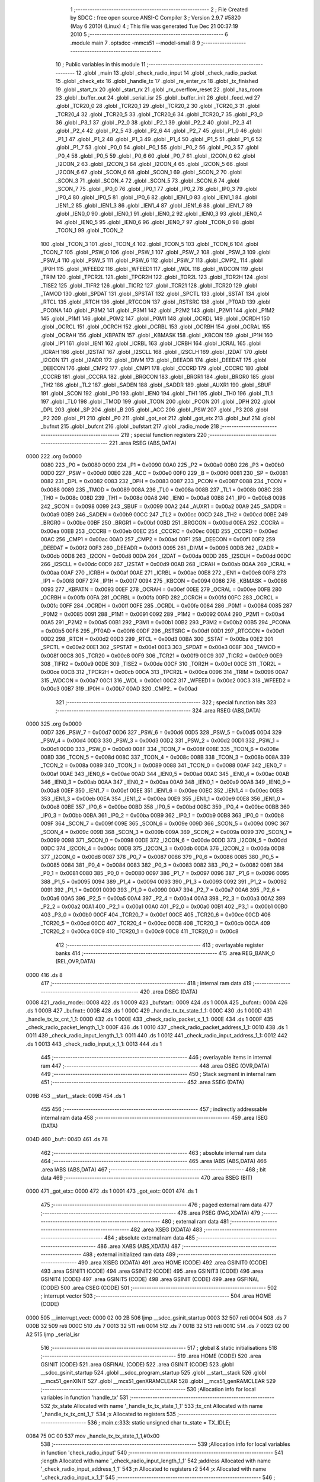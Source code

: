                               1 ;--------------------------------------------------------
                              2 ; File Created by SDCC : free open source ANSI-C Compiler
                              3 ; Version 2.9.7 #5820 (May  6 2010) (Linux)
                              4 ; This file was generated Tue Dec 21 00:37:19 2010
                              5 ;--------------------------------------------------------
                              6 	.module main
                              7 	.optsdcc -mmcs51 --model-small
                              8 	
                              9 ;--------------------------------------------------------
                             10 ; Public variables in this module
                             11 ;--------------------------------------------------------
                             12 	.globl _main
                             13 	.globl _check_radio_input
                             14 	.globl _check_radio_packet
                             15 	.globl _check_etx
                             16 	.globl _handle_tx
                             17 	.globl _re_enter_rx
                             18 	.globl _tx_finished
                             19 	.globl _start_tx
                             20 	.globl _start_rx
                             21 	.globl _rx_overflow_reset
                             22 	.globl _has_room
                             23 	.globl _buffer_out
                             24 	.globl _serial_isr
                             25 	.globl _buffer_init
                             26 	.globl _feed_wd
                             27 	.globl _TCR20_0
                             28 	.globl _TCR20_1
                             29 	.globl _TCR20_2
                             30 	.globl _TCR20_3
                             31 	.globl _TCR20_4
                             32 	.globl _TCR20_5
                             33 	.globl _TCR20_6
                             34 	.globl _TCR20_7
                             35 	.globl _P3_0
                             36 	.globl _P3_1
                             37 	.globl _P2_0
                             38 	.globl _P2_1
                             39 	.globl _P2_2
                             40 	.globl _P2_3
                             41 	.globl _P2_4
                             42 	.globl _P2_5
                             43 	.globl _P2_6
                             44 	.globl _P2_7
                             45 	.globl _P1_0
                             46 	.globl _P1_1
                             47 	.globl _P1_2
                             48 	.globl _P1_3
                             49 	.globl _P1_4
                             50 	.globl _P1_5
                             51 	.globl _P1_6
                             52 	.globl _P1_7
                             53 	.globl _P0_0
                             54 	.globl _P0_1
                             55 	.globl _P0_2
                             56 	.globl _P0_3
                             57 	.globl _P0_4
                             58 	.globl _P0_5
                             59 	.globl _P0_6
                             60 	.globl _P0_7
                             61 	.globl _I2CON_0
                             62 	.globl _I2CON_2
                             63 	.globl _I2CON_3
                             64 	.globl _I2CON_4
                             65 	.globl _I2CON_5
                             66 	.globl _I2CON_6
                             67 	.globl _SCON_0
                             68 	.globl _SCON_1
                             69 	.globl _SCON_2
                             70 	.globl _SCON_3
                             71 	.globl _SCON_4
                             72 	.globl _SCON_5
                             73 	.globl _SCON_6
                             74 	.globl _SCON_7
                             75 	.globl _IP0_0
                             76 	.globl _IP0_1
                             77 	.globl _IP0_2
                             78 	.globl _IP0_3
                             79 	.globl _IP0_4
                             80 	.globl _IP0_5
                             81 	.globl _IP0_6
                             82 	.globl _IEN1_0
                             83 	.globl _IEN1_1
                             84 	.globl _IEN1_2
                             85 	.globl _IEN1_3
                             86 	.globl _IEN1_4
                             87 	.globl _IEN1_6
                             88 	.globl _IEN1_7
                             89 	.globl _IEN0_0
                             90 	.globl _IEN0_1
                             91 	.globl _IEN0_2
                             92 	.globl _IEN0_3
                             93 	.globl _IEN0_4
                             94 	.globl _IEN0_5
                             95 	.globl _IEN0_6
                             96 	.globl _IEN0_7
                             97 	.globl _TCON_0
                             98 	.globl _TCON_1
                             99 	.globl _TCON_2
                            100 	.globl _TCON_3
                            101 	.globl _TCON_4
                            102 	.globl _TCON_5
                            103 	.globl _TCON_6
                            104 	.globl _TCON_7
                            105 	.globl _PSW_0
                            106 	.globl _PSW_1
                            107 	.globl _PSW_2
                            108 	.globl _PSW_3
                            109 	.globl _PSW_4
                            110 	.globl _PSW_5
                            111 	.globl _PSW_6
                            112 	.globl _PSW_7
                            113 	.globl _CMP2_
                            114 	.globl _IP0H
                            115 	.globl _WFEED2
                            116 	.globl _WFEED1
                            117 	.globl _WDL
                            118 	.globl _WDCON
                            119 	.globl _TRIM
                            120 	.globl _TPCR2L
                            121 	.globl _TPCR2H
                            122 	.globl _TOR2L
                            123 	.globl _TOR2H
                            124 	.globl _TISE2
                            125 	.globl _TIFR2
                            126 	.globl _TICR2
                            127 	.globl _TCR21
                            128 	.globl _TCR20
                            129 	.globl _TAMOD
                            130 	.globl _SPDAT
                            131 	.globl _SPSTAT
                            132 	.globl _SPCTL
                            133 	.globl _SSTAT
                            134 	.globl _RTCL
                            135 	.globl _RTCH
                            136 	.globl _RTCCON
                            137 	.globl _RSTSRC
                            138 	.globl _PT0AD
                            139 	.globl _PCONA
                            140 	.globl _P3M2
                            141 	.globl _P3M1
                            142 	.globl _P2M2
                            143 	.globl _P2M1
                            144 	.globl _P1M2
                            145 	.globl _P1M1
                            146 	.globl _P0M2
                            147 	.globl _P0M1
                            148 	.globl _OCRDL
                            149 	.globl _OCRDH
                            150 	.globl _OCRCL
                            151 	.globl _OCRCH
                            152 	.globl _OCRBL
                            153 	.globl _OCRBH
                            154 	.globl _OCRAL
                            155 	.globl _OCRAH
                            156 	.globl _KBPATN
                            157 	.globl _KBMASK
                            158 	.globl _KBCON
                            159 	.globl _IP1H
                            160 	.globl _IP1
                            161 	.globl _IEN1
                            162 	.globl _ICRBL
                            163 	.globl _ICRBH
                            164 	.globl _ICRAL
                            165 	.globl _ICRAH
                            166 	.globl _I2STAT
                            167 	.globl _I2SCLL
                            168 	.globl _I2SCLH
                            169 	.globl _I2DAT
                            170 	.globl _I2CON
                            171 	.globl _I2ADR
                            172 	.globl _DIVM
                            173 	.globl _DEEADR
                            174 	.globl _DEEDAT
                            175 	.globl _DEECON
                            176 	.globl _CMP2
                            177 	.globl _CMP1
                            178 	.globl _CCCRD
                            179 	.globl _CCCRC
                            180 	.globl _CCCRB
                            181 	.globl _CCCRA
                            182 	.globl _BRGCON
                            183 	.globl _BRGR1
                            184 	.globl _BRGR0
                            185 	.globl _TH2
                            186 	.globl _TL2
                            187 	.globl _SADEN
                            188 	.globl _SADDR
                            189 	.globl _AUXR1
                            190 	.globl _SBUF
                            191 	.globl _SCON
                            192 	.globl _IP0
                            193 	.globl _IEN0
                            194 	.globl _TH1
                            195 	.globl _TH0
                            196 	.globl _TL1
                            197 	.globl _TL0
                            198 	.globl _TMOD
                            199 	.globl _TCON
                            200 	.globl _PCON
                            201 	.globl _DPH
                            202 	.globl _DPL
                            203 	.globl _SP
                            204 	.globl _B
                            205 	.globl _ACC
                            206 	.globl _PSW
                            207 	.globl _P3
                            208 	.globl _P2
                            209 	.globl _P1
                            210 	.globl _P0
                            211 	.globl _got_eot
                            212 	.globl _got_etx
                            213 	.globl _buf
                            214 	.globl _bufnxt
                            215 	.globl _bufcnt
                            216 	.globl _bufstart
                            217 	.globl _radio_mode
                            218 ;--------------------------------------------------------
                            219 ; special function registers
                            220 ;--------------------------------------------------------
                            221 	.area RSEG    (ABS,DATA)
   0000                     222 	.org 0x0000
                    0080    223 _P0	=	0x0080
                    0090    224 _P1	=	0x0090
                    00A0    225 _P2	=	0x00a0
                    00B0    226 _P3	=	0x00b0
                    00D0    227 _PSW	=	0x00d0
                    00E0    228 _ACC	=	0x00e0
                    00F0    229 _B	=	0x00f0
                    0081    230 _SP	=	0x0081
                    0082    231 _DPL	=	0x0082
                    0083    232 _DPH	=	0x0083
                    0087    233 _PCON	=	0x0087
                    0088    234 _TCON	=	0x0088
                    0089    235 _TMOD	=	0x0089
                    008A    236 _TL0	=	0x008a
                    008B    237 _TL1	=	0x008b
                    008C    238 _TH0	=	0x008c
                    008D    239 _TH1	=	0x008d
                    00A8    240 _IEN0	=	0x00a8
                    00B8    241 _IP0	=	0x00b8
                    0098    242 _SCON	=	0x0098
                    0099    243 _SBUF	=	0x0099
                    00A2    244 _AUXR1	=	0x00a2
                    00A9    245 _SADDR	=	0x00a9
                    00B9    246 _SADEN	=	0x00b9
                    00CC    247 _TL2	=	0x00cc
                    00CD    248 _TH2	=	0x00cd
                    00BE    249 _BRGR0	=	0x00be
                    00BF    250 _BRGR1	=	0x00bf
                    00BD    251 _BRGCON	=	0x00bd
                    00EA    252 _CCCRA	=	0x00ea
                    00EB    253 _CCCRB	=	0x00eb
                    00EC    254 _CCCRC	=	0x00ec
                    00ED    255 _CCCRD	=	0x00ed
                    00AC    256 _CMP1	=	0x00ac
                    00AD    257 _CMP2	=	0x00ad
                    00F1    258 _DEECON	=	0x00f1
                    00F2    259 _DEEDAT	=	0x00f2
                    00F3    260 _DEEADR	=	0x00f3
                    0095    261 _DIVM	=	0x0095
                    00DB    262 _I2ADR	=	0x00db
                    00D8    263 _I2CON	=	0x00d8
                    00DA    264 _I2DAT	=	0x00da
                    00DD    265 _I2SCLH	=	0x00dd
                    00DC    266 _I2SCLL	=	0x00dc
                    00D9    267 _I2STAT	=	0x00d9
                    00AB    268 _ICRAH	=	0x00ab
                    00AA    269 _ICRAL	=	0x00aa
                    00AF    270 _ICRBH	=	0x00af
                    00AE    271 _ICRBL	=	0x00ae
                    00E8    272 _IEN1	=	0x00e8
                    00F8    273 _IP1	=	0x00f8
                    00F7    274 _IP1H	=	0x00f7
                    0094    275 _KBCON	=	0x0094
                    0086    276 _KBMASK	=	0x0086
                    0093    277 _KBPATN	=	0x0093
                    00EF    278 _OCRAH	=	0x00ef
                    00EE    279 _OCRAL	=	0x00ee
                    00FB    280 _OCRBH	=	0x00fb
                    00FA    281 _OCRBL	=	0x00fa
                    00FD    282 _OCRCH	=	0x00fd
                    00FC    283 _OCRCL	=	0x00fc
                    00FF    284 _OCRDH	=	0x00ff
                    00FE    285 _OCRDL	=	0x00fe
                    0084    286 _P0M1	=	0x0084
                    0085    287 _P0M2	=	0x0085
                    0091    288 _P1M1	=	0x0091
                    0092    289 _P1M2	=	0x0092
                    00A4    290 _P2M1	=	0x00a4
                    00A5    291 _P2M2	=	0x00a5
                    00B1    292 _P3M1	=	0x00b1
                    00B2    293 _P3M2	=	0x00b2
                    00B5    294 _PCONA	=	0x00b5
                    00F6    295 _PT0AD	=	0x00f6
                    00DF    296 _RSTSRC	=	0x00df
                    00D1    297 _RTCCON	=	0x00d1
                    00D2    298 _RTCH	=	0x00d2
                    00D3    299 _RTCL	=	0x00d3
                    00BA    300 _SSTAT	=	0x00ba
                    00E2    301 _SPCTL	=	0x00e2
                    00E1    302 _SPSTAT	=	0x00e1
                    00E3    303 _SPDAT	=	0x00e3
                    008F    304 _TAMOD	=	0x008f
                    00C8    305 _TCR20	=	0x00c8
                    00F9    306 _TCR21	=	0x00f9
                    00C9    307 _TICR2	=	0x00c9
                    00E9    308 _TIFR2	=	0x00e9
                    00DE    309 _TISE2	=	0x00de
                    00CF    310 _TOR2H	=	0x00cf
                    00CE    311 _TOR2L	=	0x00ce
                    00CB    312 _TPCR2H	=	0x00cb
                    00CA    313 _TPCR2L	=	0x00ca
                    0096    314 _TRIM	=	0x0096
                    00A7    315 _WDCON	=	0x00a7
                    00C1    316 _WDL	=	0x00c1
                    00C2    317 _WFEED1	=	0x00c2
                    00C3    318 _WFEED2	=	0x00c3
                    00B7    319 _IP0H	=	0x00b7
                    00AD    320 _CMP2_	=	0x00ad
                            321 ;--------------------------------------------------------
                            322 ; special function bits
                            323 ;--------------------------------------------------------
                            324 	.area RSEG    (ABS,DATA)
   0000                     325 	.org 0x0000
                    00D7    326 _PSW_7	=	0x00d7
                    00D6    327 _PSW_6	=	0x00d6
                    00D5    328 _PSW_5	=	0x00d5
                    00D4    329 _PSW_4	=	0x00d4
                    00D3    330 _PSW_3	=	0x00d3
                    00D2    331 _PSW_2	=	0x00d2
                    00D1    332 _PSW_1	=	0x00d1
                    00D0    333 _PSW_0	=	0x00d0
                    008F    334 _TCON_7	=	0x008f
                    008E    335 _TCON_6	=	0x008e
                    008D    336 _TCON_5	=	0x008d
                    008C    337 _TCON_4	=	0x008c
                    008B    338 _TCON_3	=	0x008b
                    008A    339 _TCON_2	=	0x008a
                    0089    340 _TCON_1	=	0x0089
                    0088    341 _TCON_0	=	0x0088
                    00AF    342 _IEN0_7	=	0x00af
                    00AE    343 _IEN0_6	=	0x00ae
                    00AD    344 _IEN0_5	=	0x00ad
                    00AC    345 _IEN0_4	=	0x00ac
                    00AB    346 _IEN0_3	=	0x00ab
                    00AA    347 _IEN0_2	=	0x00aa
                    00A9    348 _IEN0_1	=	0x00a9
                    00A8    349 _IEN0_0	=	0x00a8
                    00EF    350 _IEN1_7	=	0x00ef
                    00EE    351 _IEN1_6	=	0x00ee
                    00EC    352 _IEN1_4	=	0x00ec
                    00EB    353 _IEN1_3	=	0x00eb
                    00EA    354 _IEN1_2	=	0x00ea
                    00E9    355 _IEN1_1	=	0x00e9
                    00E8    356 _IEN1_0	=	0x00e8
                    00BE    357 _IP0_6	=	0x00be
                    00BD    358 _IP0_5	=	0x00bd
                    00BC    359 _IP0_4	=	0x00bc
                    00BB    360 _IP0_3	=	0x00bb
                    00BA    361 _IP0_2	=	0x00ba
                    00B9    362 _IP0_1	=	0x00b9
                    00B8    363 _IP0_0	=	0x00b8
                    009F    364 _SCON_7	=	0x009f
                    009E    365 _SCON_6	=	0x009e
                    009D    366 _SCON_5	=	0x009d
                    009C    367 _SCON_4	=	0x009c
                    009B    368 _SCON_3	=	0x009b
                    009A    369 _SCON_2	=	0x009a
                    0099    370 _SCON_1	=	0x0099
                    0098    371 _SCON_0	=	0x0098
                    00DE    372 _I2CON_6	=	0x00de
                    00DD    373 _I2CON_5	=	0x00dd
                    00DC    374 _I2CON_4	=	0x00dc
                    00DB    375 _I2CON_3	=	0x00db
                    00DA    376 _I2CON_2	=	0x00da
                    00D8    377 _I2CON_0	=	0x00d8
                    0087    378 _P0_7	=	0x0087
                    0086    379 _P0_6	=	0x0086
                    0085    380 _P0_5	=	0x0085
                    0084    381 _P0_4	=	0x0084
                    0083    382 _P0_3	=	0x0083
                    0082    383 _P0_2	=	0x0082
                    0081    384 _P0_1	=	0x0081
                    0080    385 _P0_0	=	0x0080
                    0097    386 _P1_7	=	0x0097
                    0096    387 _P1_6	=	0x0096
                    0095    388 _P1_5	=	0x0095
                    0094    389 _P1_4	=	0x0094
                    0093    390 _P1_3	=	0x0093
                    0092    391 _P1_2	=	0x0092
                    0091    392 _P1_1	=	0x0091
                    0090    393 _P1_0	=	0x0090
                    00A7    394 _P2_7	=	0x00a7
                    00A6    395 _P2_6	=	0x00a6
                    00A5    396 _P2_5	=	0x00a5
                    00A4    397 _P2_4	=	0x00a4
                    00A3    398 _P2_3	=	0x00a3
                    00A2    399 _P2_2	=	0x00a2
                    00A1    400 _P2_1	=	0x00a1
                    00A0    401 _P2_0	=	0x00a0
                    00B1    402 _P3_1	=	0x00b1
                    00B0    403 _P3_0	=	0x00b0
                    00CF    404 _TCR20_7	=	0x00cf
                    00CE    405 _TCR20_6	=	0x00ce
                    00CD    406 _TCR20_5	=	0x00cd
                    00CC    407 _TCR20_4	=	0x00cc
                    00CB    408 _TCR20_3	=	0x00cb
                    00CA    409 _TCR20_2	=	0x00ca
                    00C9    410 _TCR20_1	=	0x00c9
                    00C8    411 _TCR20_0	=	0x00c8
                            412 ;--------------------------------------------------------
                            413 ; overlayable register banks
                            414 ;--------------------------------------------------------
                            415 	.area REG_BANK_0	(REL,OVR,DATA)
   0000                     416 	.ds 8
                            417 ;--------------------------------------------------------
                            418 ; internal ram data
                            419 ;--------------------------------------------------------
                            420 	.area DSEG    (DATA)
   0008                     421 _radio_mode::
   0008                     422 	.ds 1
   0009                     423 _bufstart::
   0009                     424 	.ds 1
   000A                     425 _bufcnt::
   000A                     426 	.ds 1
   000B                     427 _bufnxt::
   000B                     428 	.ds 1
   000C                     429 _handle_tx_tx_state_1_1:
   000C                     430 	.ds 1
   000D                     431 _handle_tx_tx_cnt_1_1:
   000D                     432 	.ds 1
   000E                     433 _check_radio_packet_x_1_1:
   000E                     434 	.ds 1
   000F                     435 _check_radio_packet_length_1_1:
   000F                     436 	.ds 1
   0010                     437 _check_radio_packet_address_1_1:
   0010                     438 	.ds 1
   0011                     439 _check_radio_input_length_1_1:
   0011                     440 	.ds 1
   0012                     441 _check_radio_input_address_1_1:
   0012                     442 	.ds 1
   0013                     443 _check_radio_input_x_1_1:
   0013                     444 	.ds 1
                            445 ;--------------------------------------------------------
                            446 ; overlayable items in internal ram 
                            447 ;--------------------------------------------------------
                            448 	.area	OSEG    (OVR,DATA)
                            449 ;--------------------------------------------------------
                            450 ; Stack segment in internal ram 
                            451 ;--------------------------------------------------------
                            452 	.area	SSEG	(DATA)
   009B                     453 __start__stack:
   009B                     454 	.ds	1
                            455 
                            456 ;--------------------------------------------------------
                            457 ; indirectly addressable internal ram data
                            458 ;--------------------------------------------------------
                            459 	.area ISEG    (DATA)
   004D                     460 _buf::
   004D                     461 	.ds 78
                            462 ;--------------------------------------------------------
                            463 ; absolute internal ram data
                            464 ;--------------------------------------------------------
                            465 	.area IABS    (ABS,DATA)
                            466 	.area IABS    (ABS,DATA)
                            467 ;--------------------------------------------------------
                            468 ; bit data
                            469 ;--------------------------------------------------------
                            470 	.area BSEG    (BIT)
   0000                     471 _got_etx::
   0000                     472 	.ds 1
   0001                     473 _got_eot::
   0001                     474 	.ds 1
                            475 ;--------------------------------------------------------
                            476 ; paged external ram data
                            477 ;--------------------------------------------------------
                            478 	.area PSEG    (PAG,XDATA)
                            479 ;--------------------------------------------------------
                            480 ; external ram data
                            481 ;--------------------------------------------------------
                            482 	.area XSEG    (XDATA)
                            483 ;--------------------------------------------------------
                            484 ; absolute external ram data
                            485 ;--------------------------------------------------------
                            486 	.area XABS    (ABS,XDATA)
                            487 ;--------------------------------------------------------
                            488 ; external initialized ram data
                            489 ;--------------------------------------------------------
                            490 	.area XISEG   (XDATA)
                            491 	.area HOME    (CODE)
                            492 	.area GSINIT0 (CODE)
                            493 	.area GSINIT1 (CODE)
                            494 	.area GSINIT2 (CODE)
                            495 	.area GSINIT3 (CODE)
                            496 	.area GSINIT4 (CODE)
                            497 	.area GSINIT5 (CODE)
                            498 	.area GSINIT  (CODE)
                            499 	.area GSFINAL (CODE)
                            500 	.area CSEG    (CODE)
                            501 ;--------------------------------------------------------
                            502 ; interrupt vector 
                            503 ;--------------------------------------------------------
                            504 	.area HOME    (CODE)
   0000                     505 __interrupt_vect:
   0000 02 00 2B            506 	ljmp	__sdcc_gsinit_startup
   0003 32                  507 	reti
   0004                     508 	.ds	7
   000B 32                  509 	reti
   000C                     510 	.ds	7
   0013 32                  511 	reti
   0014                     512 	.ds	7
   001B 32                  513 	reti
   001C                     514 	.ds	7
   0023 02 00 A2            515 	ljmp	_serial_isr
                            516 ;--------------------------------------------------------
                            517 ; global & static initialisations
                            518 ;--------------------------------------------------------
                            519 	.area HOME    (CODE)
                            520 	.area GSINIT  (CODE)
                            521 	.area GSFINAL (CODE)
                            522 	.area GSINIT  (CODE)
                            523 	.globl __sdcc_gsinit_startup
                            524 	.globl __sdcc_program_startup
                            525 	.globl __start__stack
                            526 	.globl __mcs51_genXINIT
                            527 	.globl __mcs51_genXRAMCLEAR
                            528 	.globl __mcs51_genRAMCLEAR
                            529 ;------------------------------------------------------------
                            530 ;Allocation info for local variables in function 'handle_tx'
                            531 ;------------------------------------------------------------
                            532 ;tx_state                  Allocated with name '_handle_tx_tx_state_1_1'
                            533 ;tx_cnt                    Allocated with name '_handle_tx_tx_cnt_1_1'
                            534 ;x                         Allocated to registers 
                            535 ;------------------------------------------------------------
                            536 ;	main.c:333: static unsigned char tx_state = TX_IDLE;
   0084 75 0C 00            537 	mov	_handle_tx_tx_state_1_1,#0x00
                            538 ;------------------------------------------------------------
                            539 ;Allocation info for local variables in function 'check_radio_input'
                            540 ;------------------------------------------------------------
                            541 ;length                    Allocated with name '_check_radio_input_length_1_1'
                            542 ;address                   Allocated with name '_check_radio_input_address_1_1'
                            543 ;n                         Allocated to registers r2 
                            544 ;x                         Allocated with name '_check_radio_input_x_1_1'
                            545 ;------------------------------------------------------------
                            546 ;	main.c:446: static unsigned char length = 0;
   0087 75 11 00            547 	mov	_check_radio_input_length_1_1,#0x00
                            548 	.area GSFINAL (CODE)
   008A 02 00 26            549 	ljmp	__sdcc_program_startup
                            550 ;--------------------------------------------------------
                            551 ; Home
                            552 ;--------------------------------------------------------
                            553 	.area HOME    (CODE)
                            554 	.area HOME    (CODE)
   0026                     555 __sdcc_program_startup:
   0026 12 03 40            556 	lcall	_main
                            557 ;	return from main will lock up
   0029 80 FE               558 	sjmp .
                            559 ;--------------------------------------------------------
                            560 ; code
                            561 ;--------------------------------------------------------
                            562 	.area CSEG    (CODE)
                            563 ;------------------------------------------------------------
                            564 ;Allocation info for local variables in function 'feed_wd'
                            565 ;------------------------------------------------------------
                            566 ;------------------------------------------------------------
                            567 ;	main.c:156: feed_wd(){
                            568 ;	-----------------------------------------
                            569 ;	 function feed_wd
                            570 ;	-----------------------------------------
   008D                     571 _feed_wd:
                    0002    572 	ar2 = 0x02
                    0003    573 	ar3 = 0x03
                    0004    574 	ar4 = 0x04
                    0005    575 	ar5 = 0x05
                    0006    576 	ar6 = 0x06
                    0007    577 	ar7 = 0x07
                    0000    578 	ar0 = 0x00
                    0001    579 	ar1 = 0x01
                            580 ;	main.c:157: EA = 0;
   008D C2 AF               581 	clr	_IEN0_7
                            582 ;	main.c:158: WFEED1 = 0xA5;
   008F 75 C2 A5            583 	mov	_WFEED1,#0xA5
                            584 ;	main.c:159: WFEED2 = 0x5A;
   0092 75 C3 5A            585 	mov	_WFEED2,#0x5A
                            586 ;	main.c:160: EA = 1;
   0095 D2 AF               587 	setb	_IEN0_7
   0097 22                  588 	ret
                            589 ;------------------------------------------------------------
                            590 ;Allocation info for local variables in function 'buffer_init'
                            591 ;------------------------------------------------------------
                            592 ;------------------------------------------------------------
                            593 ;	main.c:163: void buffer_init(){
                            594 ;	-----------------------------------------
                            595 ;	 function buffer_init
                            596 ;	-----------------------------------------
   0098                     597 _buffer_init:
                            598 ;	main.c:164: bufcnt = 0;			// Number of bytes in the buffer
   0098 75 0A 00            599 	mov	_bufcnt,#0x00
                            600 ;	main.c:165: bufnxt = 0;			// Index of next free place in buffer
   009B 75 0B 00            601 	mov	_bufnxt,#0x00
                            602 ;	main.c:166: bufstart = 0;		// Index of first data byte in buffer
   009E 75 09 00            603 	mov	_bufstart,#0x00
   00A1 22                  604 	ret
                            605 ;------------------------------------------------------------
                            606 ;Allocation info for local variables in function 'serial_isr'
                            607 ;------------------------------------------------------------
                            608 ;x                         Allocated to registers r2 
                            609 ;------------------------------------------------------------
                            610 ;	main.c:182: void serial_isr (void) __interrupt (4) {
                            611 ;	-----------------------------------------
                            612 ;	 function serial_isr
                            613 ;	-----------------------------------------
   00A2                     614 _serial_isr:
   00A2 C0 E0               615 	push	acc
   00A4 C0 02               616 	push	ar2
   00A6 C0 03               617 	push	ar3
   00A8 C0 00               618 	push	ar0
   00AA C0 D0               619 	push	psw
   00AC 75 D0 00            620 	mov	psw,#0x00
                            621 ;	main.c:185: x=SBUF;
   00AF AA 99               622 	mov	r2,_SBUF
                            623 ;	main.c:186: RI = 0;
   00B1 C2 98               624 	clr	_SCON_0
                            625 ;	main.c:191: if (x == ETX){
   00B3 BA 03 04            626 	cjne	r2,#0x03,00102$
                            627 ;	main.c:192: got_etx = 1;
   00B6 D2 00               628 	setb	_got_etx
                            629 ;	main.c:193: return;
   00B8 80 32               630 	sjmp	00114$
   00BA                     631 00102$:
                            632 ;	main.c:197: if (got_eot){
   00BA 30 01 02            633 	jnb	_got_eot,00104$
                            634 ;	main.c:198: return;
   00BD 80 2D               635 	sjmp	00114$
   00BF                     636 00104$:
                            637 ;	main.c:202: if (bufcnt >= BUFSIZE){
   00BF 74 B2               638 	mov	a,#0x100 - 0x4E
   00C1 25 0A               639 	add	a,_bufcnt
   00C3 50 0D               640 	jnc	00109$
                            641 ;	main.c:203: bufcnt--;
   00C5 15 0A               642 	dec	_bufcnt
                            643 ;	main.c:205: if (bufnxt == 0)
   00C7 E5 0B               644 	mov	a,_bufnxt
   00C9 70 05               645 	jnz	00106$
                            646 ;	main.c:206: bufnxt = BUFSIZE-1;
   00CB 75 0B 4D            647 	mov	_bufnxt,#0x4D
   00CE 80 02               648 	sjmp	00109$
   00D0                     649 00106$:
                            650 ;	main.c:208: bufnxt--;
   00D0 15 0B               651 	dec	_bufnxt
   00D2                     652 00109$:
                            653 ;	main.c:212: buf[bufnxt++] = x;
   00D2 AB 0B               654 	mov	r3,_bufnxt
   00D4 05 0B               655 	inc	_bufnxt
   00D6 EB                  656 	mov	a,r3
   00D7 24 4D               657 	add	a,#_buf
   00D9 F8                  658 	mov	r0,a
   00DA A6 02               659 	mov	@r0,ar2
                            660 ;	main.c:213: if (bufnxt >= BUFSIZE)
   00DC 74 B2               661 	mov	a,#0x100 - 0x4E
   00DE 25 0B               662 	add	a,_bufnxt
   00E0 50 03               663 	jnc	00111$
                            664 ;	main.c:214: bufnxt = 0;
   00E2 75 0B 00            665 	mov	_bufnxt,#0x00
   00E5                     666 00111$:
                            667 ;	main.c:215: bufcnt++;
   00E5 05 0A               668 	inc	_bufcnt
                            669 ;	main.c:217: if (x == EOT)
   00E7 BA 04 02            670 	cjne	r2,#0x04,00113$
                            671 ;	main.c:218: got_eot = 1;
   00EA D2 01               672 	setb	_got_eot
   00EC                     673 00113$:
                            674 ;	main.c:220: return;
   00EC                     675 00114$:
   00EC D0 D0               676 	pop	psw
   00EE D0 00               677 	pop	ar0
   00F0 D0 03               678 	pop	ar3
   00F2 D0 02               679 	pop	ar2
   00F4 D0 E0               680 	pop	acc
   00F6 32                  681 	reti
                            682 ;	eliminated unneeded push/pop ar1
                            683 ;	eliminated unneeded push/pop dpl
                            684 ;	eliminated unneeded push/pop dph
                            685 ;	eliminated unneeded push/pop b
                            686 ;------------------------------------------------------------
                            687 ;Allocation info for local variables in function 'buffer_out'
                            688 ;------------------------------------------------------------
                            689 ;x                         Allocated to registers r2 
                            690 ;------------------------------------------------------------
                            691 ;	main.c:227: char buffer_out(){
                            692 ;	-----------------------------------------
                            693 ;	 function buffer_out
                            694 ;	-----------------------------------------
   00F7                     695 _buffer_out:
                            696 ;	main.c:230: if (bufcnt == 0) return (0);
   00F7 E5 0A               697 	mov	a,_bufcnt
   00F9 70 03               698 	jnz	00102$
   00FB F5 82               699 	mov	dpl,a
   00FD 22                  700 	ret
   00FE                     701 00102$:
                            702 ;	main.c:231: x = buf[bufstart++];
   00FE AA 09               703 	mov	r2,_bufstart
   0100 05 09               704 	inc	_bufstart
   0102 EA                  705 	mov	a,r2
   0103 24 4D               706 	add	a,#_buf
   0105 F8                  707 	mov	r0,a
   0106 86 02               708 	mov	ar2,@r0
                            709 ;	main.c:232: if (bufstart >= BUFSIZE)
   0108 74 B2               710 	mov	a,#0x100 - 0x4E
   010A 25 09               711 	add	a,_bufstart
   010C 50 03               712 	jnc	00104$
                            713 ;	main.c:233: bufstart = 0;
   010E 75 09 00            714 	mov	_bufstart,#0x00
   0111                     715 00104$:
                            716 ;	main.c:236: bufcnt--;
   0111 15 0A               717 	dec	_bufcnt
                            718 ;	main.c:238: return x;
   0113 8A 82               719 	mov	dpl,r2
   0115 22                  720 	ret
                            721 ;------------------------------------------------------------
                            722 ;Allocation info for local variables in function 'has_room'
                            723 ;------------------------------------------------------------
                            724 ;------------------------------------------------------------
                            725 ;	main.c:255: unsigned char has_room(){
                            726 ;	-----------------------------------------
                            727 ;	 function has_room
                            728 ;	-----------------------------------------
   0116                     729 _has_room:
                            730 ;	main.c:256: return ( (BUFSIZE - bufcnt) > (MPDTOOL_PKTSIZE + 2) );
   0116 AA 0A               731 	mov	r2,_bufcnt
   0118 7B 00               732 	mov	r3,#0x00
   011A 74 4E               733 	mov	a,#0x4E
   011C C3                  734 	clr	c
   011D 9A                  735 	subb	a,r2
   011E FA                  736 	mov	r2,a
   011F E4                  737 	clr	a
   0120 9B                  738 	subb	a,r3
   0121 FB                  739 	mov	r3,a
   0122 C3                  740 	clr	c
   0123 74 12               741 	mov	a,#0x12
   0125 9A                  742 	subb	a,r2
   0126 74 80               743 	mov	a,#(0x00 ^ 0x80)
   0128 8B F0               744 	mov	b,r3
   012A 63 F0 80            745 	xrl	b,#0x80
   012D 95 F0               746 	subb	a,b
   012F E4                  747 	clr	a
   0130 33                  748 	rlc	a
   0131 F5 82               749 	mov	dpl,a
   0133 22                  750 	ret
                            751 ;------------------------------------------------------------
                            752 ;Allocation info for local variables in function 'rx_overflow_reset'
                            753 ;------------------------------------------------------------
                            754 ;------------------------------------------------------------
                            755 ;	main.c:266: rx_overflow_reset(){
                            756 ;	-----------------------------------------
                            757 ;	 function rx_overflow_reset
                            758 ;	-----------------------------------------
   0134                     759 _rx_overflow_reset:
                            760 ;	main.c:267: if ( (cc1100_read_status_reg_otf(MARCSTATE) & 0x1f) == RX_OVERFLOW){
   0134 75 82 F5            761 	mov	dpl,#0xF5
   0137 12 05 5F            762 	lcall	_cc1100_read_status_reg_otf
   013A E5 82               763 	mov	a,dpl
   013C 54 1F               764 	anl	a,#0x1F
   013E FA                  765 	mov	r2,a
   013F BA 11 0C            766 	cjne	r2,#0x11,00103$
                            767 ;	main.c:268: cc1100_strobe(SFRX);
   0142 75 82 3A            768 	mov	dpl,#0x3A
   0145 12 05 50            769 	lcall	_cc1100_strobe
                            770 ;	main.c:269: cc1100_strobe(SRX);
   0148 75 82 34            771 	mov	dpl,#0x34
   014B 02 05 50            772 	ljmp	_cc1100_strobe
   014E                     773 00103$:
   014E 22                  774 	ret
                            775 ;------------------------------------------------------------
                            776 ;Allocation info for local variables in function 'start_rx'
                            777 ;------------------------------------------------------------
                            778 ;------------------------------------------------------------
                            779 ;	main.c:275: void start_rx() {
                            780 ;	-----------------------------------------
                            781 ;	 function start_rx
                            782 ;	-----------------------------------------
   014F                     783 _start_rx:
                            784 ;	main.c:277: rx_overflow_reset();
   014F 12 01 34            785 	lcall	_rx_overflow_reset
                            786 ;	main.c:278: switch_to_idle();
   0152 12 05 8F            787 	lcall	_switch_to_idle
                            788 ;	main.c:280: cc1100_strobe(SFRX);
   0155 75 82 3A            789 	mov	dpl,#0x3A
   0158 12 05 50            790 	lcall	_cc1100_strobe
                            791 ;	main.c:281: cc1100_strobe(SCAL);
   015B 75 82 33            792 	mov	dpl,#0x33
   015E 12 05 50            793 	lcall	_cc1100_strobe
                            794 ;	main.c:282: cc1100_strobe(SRX);
   0161 75 82 34            795 	mov	dpl,#0x34
   0164 12 05 50            796 	lcall	_cc1100_strobe
                            797 ;	main.c:283: radio_mode = RADIO_RX;
   0167 75 08 01            798 	mov	_radio_mode,#0x01
   016A 22                  799 	ret
                            800 ;------------------------------------------------------------
                            801 ;Allocation info for local variables in function 'start_tx'
                            802 ;------------------------------------------------------------
                            803 ;------------------------------------------------------------
                            804 ;	main.c:288: void start_tx() {	
                            805 ;	-----------------------------------------
                            806 ;	 function start_tx
                            807 ;	-----------------------------------------
   016B                     808 _start_tx:
                            809 ;	main.c:289: rx_overflow_reset();
   016B 12 01 34            810 	lcall	_rx_overflow_reset
                            811 ;	main.c:290: switch_to_idle();
   016E 12 05 8F            812 	lcall	_switch_to_idle
                            813 ;	main.c:292: cc1100_strobe(SCAL);
   0171 75 82 33            814 	mov	dpl,#0x33
   0174 12 05 50            815 	lcall	_cc1100_strobe
                            816 ;	main.c:293: cc1100_strobe(STX);
   0177 75 82 35            817 	mov	dpl,#0x35
   017A 12 05 50            818 	lcall	_cc1100_strobe
                            819 ;	main.c:294: radio_mode = RADIO_TX;
   017D 75 08 02            820 	mov	_radio_mode,#0x02
   0180 22                  821 	ret
                            822 ;------------------------------------------------------------
                            823 ;Allocation info for local variables in function 'tx_finished'
                            824 ;------------------------------------------------------------
                            825 ;------------------------------------------------------------
                            826 ;	main.c:298: unsigned char tx_finished(){
                            827 ;	-----------------------------------------
                            828 ;	 function tx_finished
                            829 ;	-----------------------------------------
   0181                     830 _tx_finished:
                            831 ;	main.c:299: return ( (cc1100_read_status_reg_otf(TXBYTES) & 0x7f) == 0  &&
   0181 75 82 FA            832 	mov	dpl,#0xFA
   0184 12 05 5F            833 	lcall	_cc1100_read_status_reg_otf
   0187 E5 82               834 	mov	a,dpl
   0189 54 7F               835 	anl	a,#0x7F
   018B FA                  836 	mov	r2,a
   018C 60 02               837 	jz	00108$
   018E 80 0D               838 	sjmp	00103$
   0190                     839 00108$:
                            840 ;	main.c:300: ( (cc1100_read1(PKTSTATUS | BURST) & (1<<2)) == 0 ) );		// GDO2 == 0
   0190 75 82 F8            841 	mov	dpl,#0xF8
   0193 12 05 38            842 	lcall	_cc1100_read1
   0196 E5 82               843 	mov	a,dpl
   0198 54 04               844 	anl	a,#0x04
   019A FA                  845 	mov	r2,a
   019B 60 04               846 	jz	00104$
   019D                     847 00103$:
   019D 7A 00               848 	mov	r2,#0x00
   019F 80 02               849 	sjmp	00105$
   01A1                     850 00104$:
   01A1 7A 01               851 	mov	r2,#0x01
   01A3                     852 00105$:
   01A3 8A 82               853 	mov	dpl,r2
   01A5 22                  854 	ret
                            855 ;------------------------------------------------------------
                            856 ;Allocation info for local variables in function 're_enter_rx'
                            857 ;------------------------------------------------------------
                            858 ;------------------------------------------------------------
                            859 ;	main.c:304: void re_enter_rx(){
                            860 ;	-----------------------------------------
                            861 ;	 function re_enter_rx
                            862 ;	-----------------------------------------
   01A6                     863 _re_enter_rx:
                            864 ;	main.c:305: if ((radio_mode == RADIO_TX) && tx_finished())
   01A6 74 02               865 	mov	a,#0x02
   01A8 B5 08 0A            866 	cjne	a,_radio_mode,00104$
   01AB 12 01 81            867 	lcall	_tx_finished
   01AE E5 82               868 	mov	a,dpl
   01B0 60 03               869 	jz	00104$
                            870 ;	main.c:306: start_rx();
   01B2 02 01 4F            871 	ljmp	_start_rx
   01B5                     872 00104$:
   01B5 22                  873 	ret
                            874 ;------------------------------------------------------------
                            875 ;Allocation info for local variables in function 'handle_tx'
                            876 ;------------------------------------------------------------
                            877 ;tx_state                  Allocated with name '_handle_tx_tx_state_1_1'
                            878 ;tx_cnt                    Allocated with name '_handle_tx_tx_cnt_1_1'
                            879 ;x                         Allocated to registers 
                            880 ;------------------------------------------------------------
                            881 ;	main.c:330: void handle_tx(){
                            882 ;	-----------------------------------------
                            883 ;	 function handle_tx
                            884 ;	-----------------------------------------
   01B6                     885 _handle_tx:
                            886 ;	main.c:337: switch (tx_state){
   01B6 E4                  887 	clr	a
   01B7 B5 0C 02            888 	cjne	a,_handle_tx_tx_state_1_1,00121$
   01BA 80 0E               889 	sjmp	00101$
   01BC                     890 00121$:
   01BC 74 01               891 	mov	a,#0x01
   01BE B5 0C 02            892 	cjne	a,_handle_tx_tx_state_1_1,00122$
   01C1 80 45               893 	sjmp	00107$
   01C3                     894 00122$:
   01C3 74 02               895 	mov	a,#0x02
                            896 ;	main.c:339: case TX_IDLE:
   01C5 B5 0C 5D            897 	cjne	a,_handle_tx_tx_state_1_1,00113$
   01C8 80 55               898 	sjmp	00111$
   01CA                     899 00101$:
                            900 ;	main.c:341: if (got_eot) {
   01CA 30 01 1C            901 	jnb	_got_eot,00105$
                            902 ;	main.c:342: tx_cnt = bufcnt;	/* = number of payload bytes to be transferred to TXFIFO (not counting address and length byte) */
                            903 ;	main.c:345: cc1100_write1(TX_fifo, tx_cnt + 1);
   01CD E5 0A               904 	mov	a,_bufcnt
   01CF F5 0D               905 	mov	_handle_tx_tx_cnt_1_1,a
   01D1 04                  906 	inc	a
   01D2 F5 18               907 	mov	_cc1100_write1_PARM_2,a
   01D4 75 82 3F            908 	mov	dpl,#0x3F
   01D7 12 04 CA            909 	lcall	_cc1100_write1
                            910 ;	main.c:348: cc1100_write1(TX_fifo, DEV_ADDR);	
   01DA 75 18 01            911 	mov	_cc1100_write1_PARM_2,#0x01
   01DD 75 82 3F            912 	mov	dpl,#0x3F
   01E0 12 04 CA            913 	lcall	_cc1100_write1
                            914 ;	main.c:350: tx_state = TX_COPY;
   01E3 75 0C 01            915 	mov	_handle_tx_tx_state_1_1,#0x01
                            916 ;	main.c:351: got_eot=0;
   01E6 C2 01               917 	clr	_got_eot
                            918 ;	main.c:353: break;
   01E8 22                  919 	ret
   01E9                     920 00105$:
                            921 ;	main.c:355: } else if ( bufcnt >= MAX_TX_PAYLOAD ) {
   01E9 74 C4               922 	mov	a,#0x100 - 0x3C
   01EB 25 0A               923 	add	a,_bufcnt
   01ED 50 36               924 	jnc	00113$
                            925 ;	main.c:358: tx_cnt = MAX_TX_PAYLOAD;	
   01EF 75 0D 3C            926 	mov	_handle_tx_tx_cnt_1_1,#0x3C
                            927 ;	main.c:361: cc1100_write1(TX_fifo, MAX_TX_PAYLOAD + 1);
   01F2 75 18 3D            928 	mov	_cc1100_write1_PARM_2,#0x3D
   01F5 75 82 3F            929 	mov	dpl,#0x3F
   01F8 12 04 CA            930 	lcall	_cc1100_write1
                            931 ;	main.c:364: cc1100_write1(TX_fifo, DEV_ADDR);	
   01FB 75 18 01            932 	mov	_cc1100_write1_PARM_2,#0x01
   01FE 75 82 3F            933 	mov	dpl,#0x3F
   0201 12 04 CA            934 	lcall	_cc1100_write1
                            935 ;	main.c:366: tx_state = TX_COPY;
   0204 75 0C 01            936 	mov	_handle_tx_tx_state_1_1,#0x01
                            937 ;	main.c:368: break;
                            938 ;	main.c:370: case TX_COPY:
   0207 22                  939 	ret
   0208                     940 00107$:
                            941 ;	main.c:372: if (tx_cnt > 0){
   0208 E5 0D               942 	mov	a,_handle_tx_tx_cnt_1_1
   020A 60 0F               943 	jz	00109$
                            944 ;	main.c:373: x = buffer_out();
   020C 12 00 F7            945 	lcall	_buffer_out
   020F 85 82 18            946 	mov	_cc1100_write1_PARM_2,dpl
                            947 ;	main.c:374: cc1100_write1(TX_fifo, x);	
   0212 75 82 3F            948 	mov	dpl,#0x3F
   0215 12 04 CA            949 	lcall	_cc1100_write1
                            950 ;	main.c:375: tx_cnt--;
   0218 15 0D               951 	dec	_handle_tx_tx_cnt_1_1
   021A 22                  952 	ret
   021B                     953 00109$:
                            954 ;	main.c:378: tx_state = TX_SEND;
   021B 75 0C 02            955 	mov	_handle_tx_tx_state_1_1,#0x02
                            956 ;	main.c:380: break;
                            957 ;	main.c:382: case TX_SEND:
   021E 22                  958 	ret
   021F                     959 00111$:
                            960 ;	main.c:383: start_tx();
   021F 12 01 6B            961 	lcall	_start_tx
                            962 ;	main.c:384: tx_state = TX_IDLE;
   0222 75 0C 00            963 	mov	_handle_tx_tx_state_1_1,#0x00
                            964 ;	main.c:386: }
   0225                     965 00113$:
   0225 22                  966 	ret
                            967 ;------------------------------------------------------------
                            968 ;Allocation info for local variables in function 'check_etx'
                            969 ;------------------------------------------------------------
                            970 ;------------------------------------------------------------
                            971 ;	main.c:390: void check_etx(){
                            972 ;	-----------------------------------------
                            973 ;	 function check_etx
                            974 ;	-----------------------------------------
   0226                     975 _check_etx:
                            976 ;	main.c:391: if (got_etx) {	/* Is the sender waiting for an ACK ? */		
   0226 30 00 0F            977 	jnb	_got_etx,00105$
                            978 ;	main.c:392: if (has_room()){	/* Still enough space in buffer ? */
   0229 12 01 16            979 	lcall	_has_room
   022C E5 82               980 	mov	a,dpl
   022E 60 08               981 	jz	00105$
                            982 ;	main.c:393: got_etx = 0;		// Atomic Operation ! (see sdcc manual)
   0230 C2 00               983 	clr	_got_etx
                            984 ;	main.c:394: send_byte(ACK);
   0232 75 82 06            985 	mov	dpl,#0x06
   0235 02 04 11            986 	ljmp	_send_byte
   0238                     987 00105$:
   0238 22                  988 	ret
                            989 ;------------------------------------------------------------
                            990 ;Allocation info for local variables in function 'check_radio_packet'
                            991 ;------------------------------------------------------------
                            992 ;x                         Allocated with name '_check_radio_packet_x_1_1'
                            993 ;i                         Allocated to registers r2 
                            994 ;length                    Allocated with name '_check_radio_packet_length_1_1'
                            995 ;address                   Allocated with name '_check_radio_packet_address_1_1'
                            996 ;------------------------------------------------------------
                            997 ;	main.c:405: void check_radio_packet (){
                            998 ;	-----------------------------------------
                            999 ;	 function check_radio_packet
                           1000 ;	-----------------------------------------
   0239                    1001 _check_radio_packet:
                           1002 ;	main.c:409: if ( GDO0 ){
   0239 30 86 6B           1003 	jnb	_P0_6,00109$
                           1004 ;	main.c:412: cc1100_read(RX_fifo|BURST, &length, 1);		// Length byte = payload length + 1
   023C 75 19 0F           1005 	mov	_cc1100_read_PARM_2,#_check_radio_packet_length_1_1
   023F 75 1A 00           1006 	mov	(_cc1100_read_PARM_2 + 1),#0x00
   0242 75 1B 40           1007 	mov	(_cc1100_read_PARM_2 + 2),#0x40
   0245 75 1C 01           1008 	mov	_cc1100_read_PARM_3,#0x01
   0248 75 82 7F           1009 	mov	dpl,#0x7F
   024B 12 04 E7           1010 	lcall	_cc1100_read
                           1011 ;	main.c:414: cc1100_read(RX_fifo|BURST, &address, 1); 	// Address byte (unused!)
   024E 75 19 10           1012 	mov	_cc1100_read_PARM_2,#_check_radio_packet_address_1_1
   0251 75 1A 00           1013 	mov	(_cc1100_read_PARM_2 + 1),#0x00
   0254 75 1B 40           1014 	mov	(_cc1100_read_PARM_2 + 2),#0x40
   0257 75 1C 01           1015 	mov	_cc1100_read_PARM_3,#0x01
   025A 75 82 7F           1016 	mov	dpl,#0x7F
   025D 12 04 E7           1017 	lcall	_cc1100_read
                           1018 ;	main.c:417: for (i=0; i < (length - 1); i++){
   0260 7A 00              1019 	mov	r2,#0x00
   0262                    1020 00103$:
   0262 AB 0F              1021 	mov	r3,_check_radio_packet_length_1_1
   0264 7C 00              1022 	mov	r4,#0x00
   0266 1B                 1023 	dec	r3
   0267 BB FF 01           1024 	cjne	r3,#0xff,00117$
   026A 1C                 1025 	dec	r4
   026B                    1026 00117$:
   026B 8A 05              1027 	mov	ar5,r2
   026D 7E 00              1028 	mov	r6,#0x00
   026F C3                 1029 	clr	c
   0270 ED                 1030 	mov	a,r5
   0271 9B                 1031 	subb	a,r3
   0272 EE                 1032 	mov	a,r6
   0273 64 80              1033 	xrl	a,#0x80
   0275 8C F0              1034 	mov	b,r4
   0277 63 F0 80           1035 	xrl	b,#0x80
   027A 95 F0              1036 	subb	a,b
   027C 50 26              1037 	jnc	00106$
                           1038 ;	main.c:418: cc1100_read(RX_fifo|BURST, &x, 1);
   027E 75 19 0E           1039 	mov	_cc1100_read_PARM_2,#_check_radio_packet_x_1_1
   0281 75 1A 00           1040 	mov	(_cc1100_read_PARM_2 + 1),#0x00
   0284 75 1B 40           1041 	mov	(_cc1100_read_PARM_2 + 2),#0x40
   0287 75 1C 01           1042 	mov	_cc1100_read_PARM_3,#0x01
   028A 75 82 7F           1043 	mov	dpl,#0x7F
   028D C0 02              1044 	push	ar2
   028F 12 04 E7           1045 	lcall	_cc1100_read
                           1046 ;	main.c:419: send_byte(x);
   0292 85 0E 82           1047 	mov	dpl,_check_radio_packet_x_1_1
   0295 12 04 11           1048 	lcall	_send_byte
   0298 D0 02              1049 	pop	ar2
                           1050 ;	main.c:420: if (x == EOT)
   029A 74 04              1051 	mov	a,#0x04
   029C B5 0E 02           1052 	cjne	a,_check_radio_packet_x_1_1,00119$
   029F 80 03              1053 	sjmp	00106$
   02A1                    1054 00119$:
                           1055 ;	main.c:417: for (i=0; i < (length - 1); i++){
   02A1 0A                 1056 	inc	r2
   02A2 80 BE              1057 	sjmp	00103$
   02A4                    1058 00106$:
                           1059 ;	main.c:423: start_rx();	
   02A4 02 01 4F           1060 	ljmp	_start_rx
   02A7                    1061 00109$:
   02A7 22                 1062 	ret
                           1063 ;------------------------------------------------------------
                           1064 ;Allocation info for local variables in function 'check_radio_input'
                           1065 ;------------------------------------------------------------
                           1066 ;length                    Allocated with name '_check_radio_input_length_1_1'
                           1067 ;address                   Allocated with name '_check_radio_input_address_1_1'
                           1068 ;n                         Allocated to registers r2 
                           1069 ;x                         Allocated with name '_check_radio_input_x_1_1'
                           1070 ;------------------------------------------------------------
                           1071 ;	main.c:445: void check_radio_input (){
                           1072 ;	-----------------------------------------
                           1073 ;	 function check_radio_input
                           1074 ;	-----------------------------------------
   02A8                    1075 _check_radio_input:
                           1076 ;	main.c:452: if (length == 0){
   02A8 E5 11              1077 	mov	a,_check_radio_input_length_1_1
   02AA 70 34              1078 	jnz	00112$
                           1079 ;	main.c:453: n = cc1100_read_status_reg_otf(RXBYTES) & 0x7f;
   02AC 75 82 FB           1080 	mov	dpl,#0xFB
   02AF 12 05 5F           1081 	lcall	_cc1100_read_status_reg_otf
   02B2 E5 82              1082 	mov	a,dpl
   02B4 54 7F              1083 	anl	a,#0x7F
                           1084 ;	main.c:454: if (n > 2) {
   02B6 FA                 1085 	mov  r2,a
   02B7 24 FD              1086 	add	a,#0xff - 0x02
   02B9 40 01              1087 	jc	00122$
   02BB 22                 1088 	ret
   02BC                    1089 00122$:
                           1090 ;	main.c:455: cc1100_read(RX_fifo|BURST, &length, 1);		// Length byte = payload length + 1 address byte
   02BC 75 19 11           1091 	mov	_cc1100_read_PARM_2,#_check_radio_input_length_1_1
   02BF 75 1A 00           1092 	mov	(_cc1100_read_PARM_2 + 1),#0x00
   02C2 75 1B 40           1093 	mov	(_cc1100_read_PARM_2 + 2),#0x40
   02C5 75 1C 01           1094 	mov	_cc1100_read_PARM_3,#0x01
   02C8 75 82 7F           1095 	mov	dpl,#0x7F
   02CB 12 04 E7           1096 	lcall	_cc1100_read
                           1097 ;	main.c:456: cc1100_read(RX_fifo|BURST, &address, 1); 	// Address byte (unused!)
   02CE 75 19 12           1098 	mov	_cc1100_read_PARM_2,#_check_radio_input_address_1_1
   02D1 75 1A 00           1099 	mov	(_cc1100_read_PARM_2 + 1),#0x00
   02D4 75 1B 40           1100 	mov	(_cc1100_read_PARM_2 + 2),#0x40
   02D7 75 1C 01           1101 	mov	_cc1100_read_PARM_3,#0x01
   02DA 75 82 7F           1102 	mov	dpl,#0x7F
   02DD 02 04 E7           1103 	ljmp	_cc1100_read
   02E0                    1104 00112$:
                           1105 ;	main.c:463: if ( (cc1100_read_status_reg_otf(MARCSTATE) & 0x1f) == MARCSTATE_IDLE) {
   02E0 75 82 F5           1106 	mov	dpl,#0xF5
   02E3 12 05 5F           1107 	lcall	_cc1100_read_status_reg_otf
   02E6 E5 82              1108 	mov	a,dpl
   02E8 54 1F              1109 	anl	a,#0x1F
   02EA FB                 1110 	mov	r3,a
   02EB BB 01 28           1111 	cjne	r3,#0x01,00109$
                           1112 ;	main.c:464: while (length > 1) {
   02EE                    1113 00103$:
   02EE E5 11              1114 	mov	a,_check_radio_input_length_1_1
   02F0 24 FE              1115 	add	a,#0xff - 0x01
   02F2 50 1C              1116 	jnc	00105$
                           1117 ;	main.c:465: cc1100_read(RX_fifo|BURST, &x, 1);
   02F4 75 19 13           1118 	mov	_cc1100_read_PARM_2,#_check_radio_input_x_1_1
   02F7 75 1A 00           1119 	mov	(_cc1100_read_PARM_2 + 1),#0x00
   02FA 75 1B 40           1120 	mov	(_cc1100_read_PARM_2 + 2),#0x40
   02FD 75 1C 01           1121 	mov	_cc1100_read_PARM_3,#0x01
   0300 75 82 7F           1122 	mov	dpl,#0x7F
   0303 12 04 E7           1123 	lcall	_cc1100_read
                           1124 ;	main.c:466: send_byte(x);	
   0306 85 13 82           1125 	mov	dpl,_check_radio_input_x_1_1
   0309 12 04 11           1126 	lcall	_send_byte
                           1127 ;	main.c:467: length--;
   030C 15 11              1128 	dec	_check_radio_input_length_1_1
   030E 80 DE              1129 	sjmp	00103$
   0310                    1130 00105$:
                           1131 ;	main.c:469: length = 0;
   0310 75 11 00           1132 	mov	_check_radio_input_length_1_1,#0x00
                           1133 ;	main.c:470: start_rx();	
   0313 02 01 4F           1134 	ljmp	_start_rx
   0316                    1135 00109$:
                           1136 ;	main.c:473: n = cc1100_read_status_reg_otf(RXBYTES) & 0x7f;	
   0316 75 82 FB           1137 	mov	dpl,#0xFB
   0319 12 05 5F           1138 	lcall	_cc1100_read_status_reg_otf
   031C E5 82              1139 	mov	a,dpl
   031E 54 7F              1140 	anl	a,#0x7F
                           1141 ;	main.c:476: if (n > 1){
   0320 FA                 1142 	mov  r2,a
   0321 24 FE              1143 	add	a,#0xff - 0x01
   0323 50 1A              1144 	jnc	00114$
                           1145 ;	main.c:477: cc1100_read(RX_fifo|BURST, &x, 1);
   0325 75 19 13           1146 	mov	_cc1100_read_PARM_2,#_check_radio_input_x_1_1
   0328 75 1A 00           1147 	mov	(_cc1100_read_PARM_2 + 1),#0x00
   032B 75 1B 40           1148 	mov	(_cc1100_read_PARM_2 + 2),#0x40
   032E 75 1C 01           1149 	mov	_cc1100_read_PARM_3,#0x01
   0331 75 82 7F           1150 	mov	dpl,#0x7F
   0334 12 04 E7           1151 	lcall	_cc1100_read
                           1152 ;	main.c:478: send_byte(x);	
   0337 85 13 82           1153 	mov	dpl,_check_radio_input_x_1_1
   033A 12 04 11           1154 	lcall	_send_byte
                           1155 ;	main.c:479: length--;	
   033D 15 11              1156 	dec	_check_radio_input_length_1_1
   033F                    1157 00114$:
   033F 22                 1158 	ret
                           1159 ;------------------------------------------------------------
                           1160 ;Allocation info for local variables in function 'main'
                           1161 ;------------------------------------------------------------
                           1162 ;------------------------------------------------------------
                           1163 ;	main.c:506: void main(void) {
                           1164 ;	-----------------------------------------
                           1165 ;	 function main
                           1166 ;	-----------------------------------------
   0340                    1167 _main:
                           1168 ;	main.c:516: P0M1 &= 0x6c;		// 0110 1100 -> P0M1
   0340 53 84 6C           1169 	anl	_P0M1,#0x6C
                           1170 ;	main.c:517: P0M2 |= 0x92;		// 1001 0010 -> P0M2
   0343 43 85 92           1171 	orl	_P0M2,#0x92
                           1172 ;	main.c:519: P0 = 0x83;			// 1000 0011 -> Port0
   0346 75 80 83           1173 	mov	_P0,#0x83
                           1174 ;	main.c:526: P1M1 &= 0x3e;		// 0011 1110
   0349 53 91 3E           1175 	anl	_P1M1,#0x3E
                           1176 ;	main.c:527: P1M2 |= 0xcd;		// 1100 1101
   034C 43 92 CD           1177 	orl	_P1M2,#0xCD
                           1178 ;	main.c:529: P1 = 0xcd;			// 1100 1101 -> Port1
   034F 75 90 CD           1179 	mov	_P1,#0xCD
                           1180 ;	main.c:533: P3M1 &= 0xfe;
   0352 53 B1 FE           1181 	anl	_P3M1,#0xFE
                           1182 ;	main.c:534: P3M2 |= 0x01;
   0355 43 B2 01           1183 	orl	_P3M2,#0x01
                           1184 ;	main.c:536: P3 = 0;
   0358 75 B0 00           1185 	mov	_P3,#0x00
                           1186 ;	main.c:557: AUXR1 |= (1<<6);
   035B 43 A2 40           1187 	orl	_AUXR1,#0x40
                           1188 ;	main.c:559: RTCCON |= 1<<RTCS1;
   035E 43 D1 40           1189 	orl	_RTCCON,#0x40
                           1190 ;	main.c:560: RTCCON |= 1<<RTCS0;
   0361 43 D1 20           1191 	orl	_RTCCON,#0x20
                           1192 ;	main.c:561: RTCH = 0xff;
   0364 75 D2 FF           1193 	mov	_RTCH,#0xFF
                           1194 ;	main.c:562: RTCL = 0xff;
   0367 75 D3 FF           1195 	mov	_RTCL,#0xFF
                           1196 ;	main.c:564: initSerial(384);		// Serial baudrate 38400
   036A 90 01 80           1197 	mov	dptr,#0x0180
   036D 12 03 B3           1198 	lcall	_initSerial
                           1199 ;	main.c:565: SSTAT |= (1<<CIDIS);	// Combined interrupt disabled, RX and TX generate different interrupts
   0370 43 BA 20           1200 	orl	_SSTAT,#0x20
                           1201 ;	main.c:567: cc1100_init();
   0373 12 04 46           1202 	lcall	_cc1100_init
                           1203 ;	main.c:569: ESR = 1;
   0376 D2 AC              1204 	setb	_IEN0_4
                           1205 ;	main.c:570: EA = 1;
   0378 D2 AF              1206 	setb	_IEN0_7
                           1207 ;	main.c:630: got_etx = 0;
   037A C2 00              1208 	clr	_got_etx
                           1209 ;	main.c:631: got_eot = 0;
   037C C2 01              1210 	clr	_got_eot
                           1211 ;	main.c:633: buffer_init();
   037E 12 00 98           1212 	lcall	_buffer_init
                           1213 ;	main.c:635: start_rx();								// Start receiving via radio
   0381 12 01 4F           1214 	lcall	_start_rx
                           1215 ;	main.c:638: WDL = 0xFF;			// WDT counter
   0384 75 C1 FF           1216 	mov	_WDL,#0xFF
                           1217 ;	main.c:639: EA = 0;
   0387 C2 AF              1218 	clr	_IEN0_7
                           1219 ;	main.c:640: WDCON = 0xE5;		// Start WDT
   0389 75 A7 E5           1220 	mov	_WDCON,#0xE5
                           1221 ;	main.c:641: WFEED1 = 0xA5;
   038C 75 C2 A5           1222 	mov	_WFEED1,#0xA5
                           1223 ;	main.c:642: WFEED2 = 0x5A;
   038F 75 C3 5A           1224 	mov	_WFEED2,#0x5A
                           1225 ;	main.c:643: EA = 1;
   0392 D2 AF              1226 	setb	_IEN0_7
                           1227 ;	main.c:645: while (1) {						/* Forever: */
   0394                    1228 00107$:
                           1229 ;	main.c:647: feed_wd();
   0394 12 00 8D           1230 	lcall	_feed_wd
                           1231 ;	main.c:650: check_etx();
   0397 12 02 26           1232 	lcall	_check_etx
                           1233 ;	main.c:658: if (radio_mode == RADIO_RX)
   039A 74 01              1234 	mov	a,#0x01
   039C B5 08 05           1235 	cjne	a,_radio_mode,00102$
                           1236 ;	main.c:660: check_radio_input();
   039F 12 02 A8           1237 	lcall	_check_radio_input
   03A2 80 03              1238 	sjmp	00103$
   03A4                    1239 00102$:
                           1240 ;	main.c:664: re_enter_rx();
   03A4 12 01 A6           1241 	lcall	_re_enter_rx
   03A7                    1242 00103$:
                           1243 ;	main.c:669: if (radio_mode != RADIO_TX)
   03A7 74 02              1244 	mov	a,#0x02
   03A9 B5 08 02           1245 	cjne	a,_radio_mode,00116$
   03AC 80 E6              1246 	sjmp	00107$
   03AE                    1247 00116$:
                           1248 ;	main.c:670: handle_tx();
   03AE 12 01 B6           1249 	lcall	_handle_tx
   03B1 80 E1              1250 	sjmp	00107$
                           1251 	.area CSEG    (CODE)
                           1252 	.area CONST   (CODE)
                           1253 	.area XINIT   (CODE)
                           1254 	.area CABS    (ABS,CODE)
